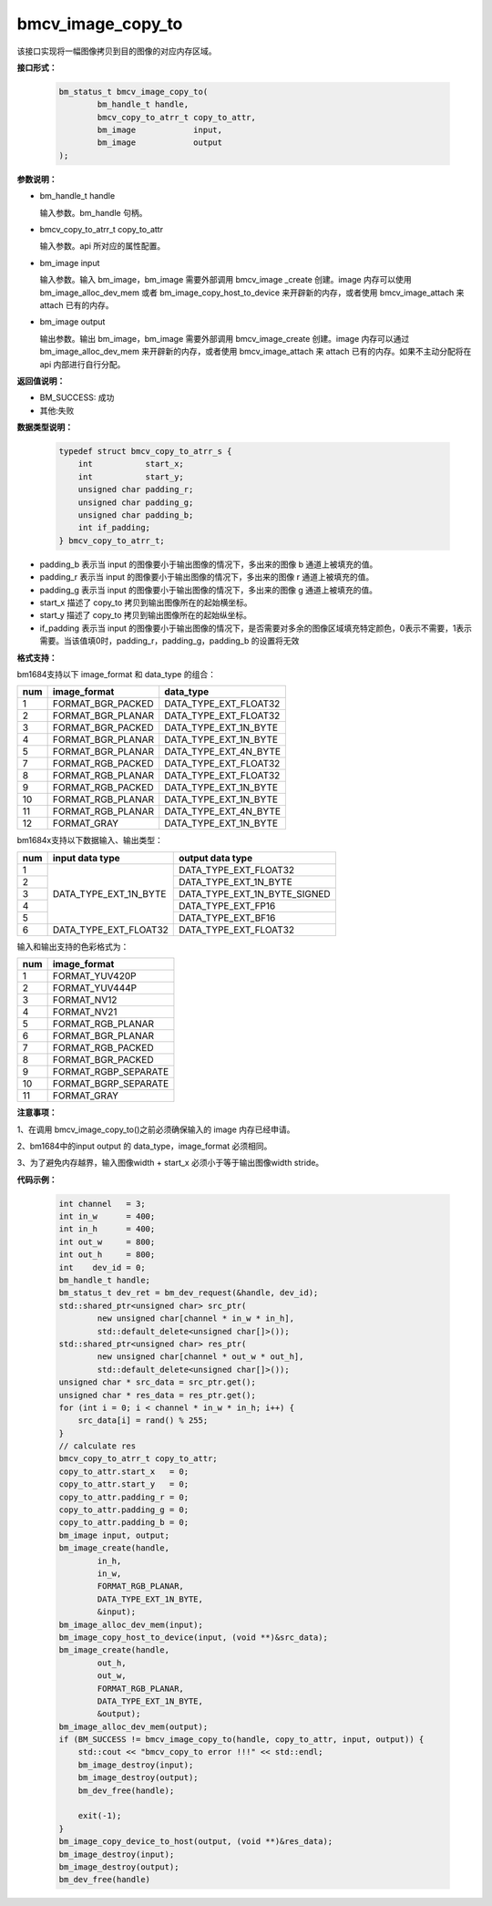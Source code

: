 bmcv_image_copy_to
==================


该接口实现将一幅图像拷贝到目的图像的对应内存区域。


**接口形式：**

    .. code-block:: c

        bm_status_t bmcv_image_copy_to(
                bm_handle_t handle,
                bmcv_copy_to_atrr_t copy_to_attr,
                bm_image            input,
                bm_image            output
        );


**参数说明：**

* bm_handle_t handle

  输入参数。bm_handle 句柄。

* bmcv_copy_to_atrr_t copy_to_attr

  输入参数。api 所对应的属性配置。

* bm_image input

  输入参数。输入 bm_image，bm_image 需要外部调用 bmcv_image _create 创建。image 内存可以使用 bm_image_alloc_dev_mem 或者 bm_image_copy_host_to_device 来开辟新的内存，或者使用 bmcv_image_attach 来 attach 已有的内存。

* bm_image output

  输出参数。输出 bm_image，bm_image 需要外部调用 bmcv_image_create 创建。image 内存可以通过 bm_image_alloc_dev_mem 来开辟新的内存，或者使用 bmcv_image_attach 来 attach 已有的内存。如果不主动分配将在 api 内部进行自行分配。


**返回值说明：**

* BM_SUCCESS: 成功

* 其他:失败


**数据类型说明：**


    .. code-block:: c

        typedef struct bmcv_copy_to_atrr_s {
            int           start_x;
            int           start_y;
            unsigned char padding_r;
            unsigned char padding_g;
            unsigned char padding_b;
            int if_padding;
        } bmcv_copy_to_atrr_t;


* padding_b 表示当 input 的图像要小于输出图像的情况下，多出来的图像 b 通道上被填充的值。

* padding_r 表示当 input 的图像要小于输出图像的情况下，多出来的图像 r 通道上被填充的值。

* padding_g 表示当 input 的图像要小于输出图像的情况下，多出来的图像 g 通道上被填充的值。

* start_x 描述了 copy_to 拷贝到输出图像所在的起始横坐标。

* start_y 描述了 copy_to 拷贝到输出图像所在的起始纵坐标。

* if_padding 表示当 input 的图像要小于输出图像的情况下，是否需要对多余的图像区域填充特定颜色，0表示不需要，1表示需要。当该值填0时，padding_r，padding_g，padding_b 的设置将无效


**格式支持：**

bm1684支持以下 image_format 和 data_type 的组合：

+-----+------------------------+-------------------------+
| num | image_format           | data_type               |
+=====+========================+=========================+
|  1  | FORMAT_BGR_PACKED      | DATA_TYPE_EXT_FLOAT32   |
+-----+------------------------+-------------------------+
|  2  | FORMAT_BGR_PLANAR      | DATA_TYPE_EXT_FLOAT32   |
+-----+------------------------+-------------------------+
|  3  | FORMAT_BGR_PACKED      | DATA_TYPE_EXT_1N_BYTE   |
+-----+------------------------+-------------------------+
|  4  | FORMAT_BGR_PLANAR      | DATA_TYPE_EXT_1N_BYTE   |
+-----+------------------------+-------------------------+
|  5  | FORMAT_BGR_PLANAR      | DATA_TYPE_EXT_4N_BYTE   |
+-----+------------------------+-------------------------+
|  7  | FORMAT_RGB_PACKED      | DATA_TYPE_EXT_FLOAT32   |
+-----+------------------------+-------------------------+
|  8  | FORMAT_RGB_PLANAR      | DATA_TYPE_EXT_FLOAT32   |
+-----+------------------------+-------------------------+
|  9  | FORMAT_RGB_PACKED      | DATA_TYPE_EXT_1N_BYTE   |
+-----+------------------------+-------------------------+
|  10 | FORMAT_RGB_PLANAR      | DATA_TYPE_EXT_1N_BYTE   |
+-----+------------------------+-------------------------+
|  11 | FORMAT_RGB_PLANAR      | DATA_TYPE_EXT_4N_BYTE   |
+-----+------------------------+-------------------------+
|  12 | FORMAT_GRAY            | DATA_TYPE_EXT_1N_BYTE   |
+-----+------------------------+-------------------------+

bm1684x支持以下数据输入、输出类型：

+-----+------------------------+-------------------------------+
| num | input data type        | output data type              |
+=====+========================+===============================+
|  1  |                        | DATA_TYPE_EXT_FLOAT32         |
+-----+                        +-------------------------------+
|  2  |                        | DATA_TYPE_EXT_1N_BYTE         |
+-----+                        +-------------------------------+
|  3  | DATA_TYPE_EXT_1N_BYTE  | DATA_TYPE_EXT_1N_BYTE_SIGNED  |
+-----+                        +-------------------------------+
|  4  |                        | DATA_TYPE_EXT_FP16            |
+-----+                        +-------------------------------+
|  5  |                        | DATA_TYPE_EXT_BF16            |
+-----+------------------------+-------------------------------+
|  6  | DATA_TYPE_EXT_FLOAT32  | DATA_TYPE_EXT_FLOAT32         |
+-----+------------------------+-------------------------------+

输入和输出支持的色彩格式为：

+-----+-------------------------------+
| num | image_format                  |
+=====+===============================+
|  1  | FORMAT_YUV420P                |
+-----+-------------------------------+
|  2  | FORMAT_YUV444P                |
+-----+-------------------------------+
|  3  | FORMAT_NV12                   |
+-----+-------------------------------+
|  4  | FORMAT_NV21                   |
+-----+-------------------------------+
|  5  | FORMAT_RGB_PLANAR             |
+-----+-------------------------------+
|  6  | FORMAT_BGR_PLANAR             |
+-----+-------------------------------+
|  7  | FORMAT_RGB_PACKED             |
+-----+-------------------------------+
|  8  | FORMAT_BGR_PACKED             |
+-----+-------------------------------+
|  9  | FORMAT_RGBP_SEPARATE          |
+-----+-------------------------------+
|  10 | FORMAT_BGRP_SEPARATE          |
+-----+-------------------------------+
|  11 | FORMAT_GRAY                   |
+-----+-------------------------------+


**注意事项：**

1、在调用 bmcv_image_copy_to()之前必须确保输入的 image 内存已经申请。

2、bm1684中的input output 的 data_type，image_format 必须相同。

3、为了避免内存越界，输入图像width + start_x 必须小于等于输出图像width stride。


**代码示例：**

    .. code-block:: c


        int channel   = 3;
        int in_w      = 400;
        int in_h      = 400;
        int out_w     = 800;
        int out_h     = 800;
        int    dev_id = 0;
        bm_handle_t handle;
        bm_status_t dev_ret = bm_dev_request(&handle, dev_id);
        std::shared_ptr<unsigned char> src_ptr(
                new unsigned char[channel * in_w * in_h],
                std::default_delete<unsigned char[]>());
        std::shared_ptr<unsigned char> res_ptr(
                new unsigned char[channel * out_w * out_h],
                std::default_delete<unsigned char[]>());
        unsigned char * src_data = src_ptr.get();
        unsigned char * res_data = res_ptr.get();
        for (int i = 0; i < channel * in_w * in_h; i++) {
            src_data[i] = rand() % 255;
        }
        // calculate res
        bmcv_copy_to_atrr_t copy_to_attr;
        copy_to_attr.start_x   = 0;
        copy_to_attr.start_y   = 0;
        copy_to_attr.padding_r = 0;
        copy_to_attr.padding_g = 0;
        copy_to_attr.padding_b = 0;
        bm_image input, output;
        bm_image_create(handle,
                in_h,
                in_w,
                FORMAT_RGB_PLANAR,
                DATA_TYPE_EXT_1N_BYTE,
                &input);
        bm_image_alloc_dev_mem(input);
        bm_image_copy_host_to_device(input, (void **)&src_data);
        bm_image_create(handle,
                out_h,
                out_w,
                FORMAT_RGB_PLANAR,
                DATA_TYPE_EXT_1N_BYTE,
                &output);
        bm_image_alloc_dev_mem(output);
        if (BM_SUCCESS != bmcv_image_copy_to(handle, copy_to_attr, input, output)) {
            std::cout << "bmcv_copy_to error !!!" << std::endl;
            bm_image_destroy(input);
            bm_image_destroy(output);
            bm_dev_free(handle);

            exit(-1);
        }
        bm_image_copy_device_to_host(output, (void **)&res_data);
        bm_image_destroy(input);
        bm_image_destroy(output);
        bm_dev_free(handle)
